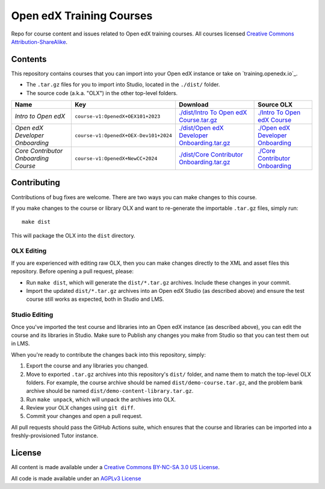Open edX Training Courses
#########################

Repo for course content and issues related to Open edX training courses. All courses licensed `Creative Commons Attribution-ShareAlike <https://creativecommons.org/licenses/by-sa/4.0/>`_.

Contents
********

This repository contains courses that you can import into your Open edX instance or take on `training.openedx.io`_.

* The ``.tar.gz`` files for you to import into Studio, located in the ``./dist/`` folder.
* The source code (a.k.a. "OLX") in the other top-level folders.

.. list-table::
   :header-rows: 1

   * - Name
     - Key
     - Download
     - Source OLX
   * - *Intro to Open edX*
     - ``course-v1:OpenedX+OEX101+2023``
     - `<./dist/Intro\ To\ Open\ edX\ Course.tar.gz>`_
     - `<./Intro\ To\ Open\ edX\ Course>`_
   * - *Open edX Developer Onboarding*
     - ``course-v1:OpenedX+OEX-Dev101+2024``
     - `<./dist/Open\ edX\ Developer\ Onboarding.tar.gz>`_
     - `<./Open\ edX\ Developer\ Onboarding>`_
   * - *Core Contributor Onboarding Course*
     - ``course-v1:OpenedX+NewCC+2024``
     - `<./dist/Core\ Contributor\ Onboarding.tar.gz>`_
     - `<./Core\ Contributor\ Onboarding>`_


Contributing
************

Contributions of bug fixes are welcome. There are two ways you can make changes to this course.

If you make changes to the course or library OLX and want to re-generate the importable ``.tar.gz`` files, simply run::

  make dist

This will package the OLX into the ``dist`` directory.

OLX Editing
===========

If you are experienced with editing raw OLX, then you can make changes directly to the XML and asset files this repository. Before opening a pull request, please:

* Run ``make dist``, which will generate the ``dist/*.tar.gz`` archives. Include these changes in your commit.
* Import the updated ``dist/*.tar.gz`` archives into an Open edX Studio (as described above) and ensure the test course still works as expected, both in Studio and LMS.

Studio Editing
==============

Once you've imported the test course and libraries into an Open edX instance (as described above), you can edit the course and its libraries in Studio. Make sure to Publish any changes you make from Studio so that you can test them out in LMS.

When you're ready to contribute the changes back into this repository, simply:

1. Export the course and any libraries you changed.
2. Move to exported ``.tar.gz`` archives into this repository's ``dist/`` folder, and name them to match the top-level OLX folders. For example, the course archive should be named ``dist/demo-course.tar.gz``, and the problem bank archive should be named ``dist/demo-content-library.tar.gz``.
3. Run ``make unpack``, which will unpack the archives into OLX.
4. Review your OLX changes using ``git diff``.
5. Commit your changes and open a pull request.

All pull requests should pass the GitHub Actions suite, which ensures that the course and libraries can be imported into a freshly-provisioned Tutor instance.

License
*******

All content is made available under a `Creative Commons BY-NC-SA 3.0 US
License <http://creativecommons.org/licenses/by-nc-sa/3.0/us/>`_.

All code is made available under an `AGPLv3 License <./AGPL_LICENSE>`_